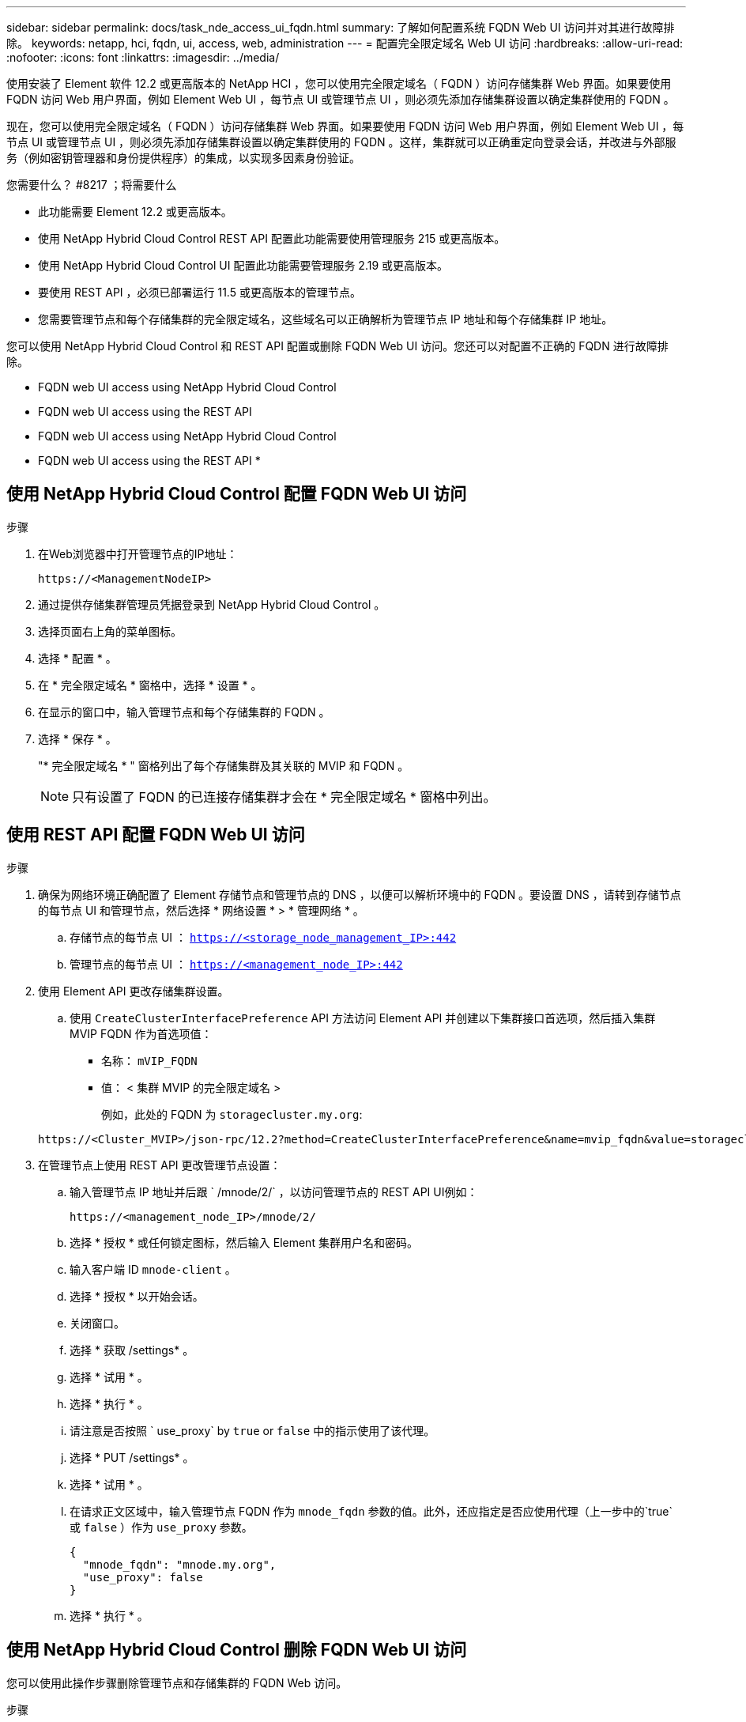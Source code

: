 ---
sidebar: sidebar 
permalink: docs/task_nde_access_ui_fqdn.html 
summary: 了解如何配置系统 FQDN Web UI 访问并对其进行故障排除。 
keywords: netapp, hci, fqdn, ui, access, web, administration 
---
= 配置完全限定域名 Web UI 访问
:hardbreaks:
:allow-uri-read: 
:nofooter: 
:icons: font
:linkattrs: 
:imagesdir: ../media/


[role="lead"]
使用安装了 Element 软件 12.2 或更高版本的 NetApp HCI ，您可以使用完全限定域名（ FQDN ）访问存储集群 Web 界面。如果要使用 FQDN 访问 Web 用户界面，例如 Element Web UI ，每节点 UI 或管理节点 UI ，则必须先添加存储集群设置以确定集群使用的 FQDN 。

现在，您可以使用完全限定域名（ FQDN ）访问存储集群 Web 界面。如果要使用 FQDN 访问 Web 用户界面，例如 Element Web UI ，每节点 UI 或管理节点 UI ，则必须先添加存储集群设置以确定集群使用的 FQDN 。这样，集群就可以正确重定向登录会话，并改进与外部服务（例如密钥管理器和身份提供程序）的集成，以实现多因素身份验证。

.您需要什么？ #8217 ；将需要什么
* 此功能需要 Element 12.2 或更高版本。
* 使用 NetApp Hybrid Cloud Control REST API 配置此功能需要使用管理服务 215 或更高版本。
* 使用 NetApp Hybrid Cloud Control UI 配置此功能需要管理服务 2.19 或更高版本。
* 要使用 REST API ，必须已部署运行 11.5 或更高版本的管理节点。
* 您需要管理节点和每个存储集群的完全限定域名，这些域名可以正确解析为管理节点 IP 地址和每个存储集群 IP 地址。


您可以使用 NetApp Hybrid Cloud Control 和 REST API 配置或删除 FQDN Web UI 访问。您还可以对配置不正确的 FQDN 进行故障排除。

*  FQDN web UI access using NetApp Hybrid Cloud Control
*  FQDN web UI access using the REST API
*  FQDN web UI access using NetApp Hybrid Cloud Control
*  FQDN web UI access using the REST API
* 




== 使用 NetApp Hybrid Cloud Control 配置 FQDN Web UI 访问

.步骤
. 在Web浏览器中打开管理节点的IP地址：
+
[listing]
----
https://<ManagementNodeIP>
----
. 通过提供存储集群管理员凭据登录到 NetApp Hybrid Cloud Control 。
. 选择页面右上角的菜单图标。
. 选择 * 配置 * 。
. 在 * 完全限定域名 * 窗格中，选择 * 设置 * 。
. 在显示的窗口中，输入管理节点和每个存储集群的 FQDN 。
. 选择 * 保存 * 。
+
"* 完全限定域名 * " 窗格列出了每个存储集群及其关联的 MVIP 和 FQDN 。

+

NOTE: 只有设置了 FQDN 的已连接存储集群才会在 * 完全限定域名 * 窗格中列出。





== 使用 REST API 配置 FQDN Web UI 访问

.步骤
. 确保为网络环境正确配置了 Element 存储节点和管理节点的 DNS ，以便可以解析环境中的 FQDN 。要设置 DNS ，请转到存储节点的每节点 UI 和管理节点，然后选择 * 网络设置 * > * 管理网络 * 。
+
.. 存储节点的每节点 UI ： `https://<storage_node_management_IP>:442`
.. 管理节点的每节点 UI ： `https://<management_node_IP>:442`


. 使用 Element API 更改存储集群设置。
+
.. 使用 `CreateClusterInterfacePreference` API 方法访问 Element API 并创建以下集群接口首选项，然后插入集群 MVIP FQDN 作为首选项值：
+
*** 名称： `mVIP_FQDN`
*** 值： < 集群 MVIP 的完全限定域名 >
+
例如，此处的 FQDN 为 `storagecluster.my.org`:

+
[listing]
----
https://<Cluster_MVIP>/json-rpc/12.2?method=CreateClusterInterfacePreference&name=mvip_fqdn&value=storagecluster.my.org
----




. 在管理节点上使用 REST API 更改管理节点设置：
+
.. 输入管理节点 IP 地址并后跟 ` /mnode/2/` ，以访问管理节点的 REST API UI例如：
+
[listing]
----
https://<management_node_IP>/mnode/2/
----
.. 选择 * 授权 * 或任何锁定图标，然后输入 Element 集群用户名和密码。
.. 输入客户端 ID `mnode-client` 。
.. 选择 * 授权 * 以开始会话。
.. 关闭窗口。
.. 选择 * 获取 /settings* 。
.. 选择 * 试用 * 。
.. 选择 * 执行 * 。
.. 请注意是否按照 ` use_proxy` by `true` or `false` 中的指示使用了该代理。
.. 选择 * PUT /settings* 。
.. 选择 * 试用 * 。
.. 在请求正文区域中，输入管理节点 FQDN 作为 `mnode_fqdn` 参数的值。此外，还应指定是否应使用代理（上一步中的`true` 或 `false` ）作为 `use_proxy` 参数。
+
[listing]
----
{
  "mnode_fqdn": "mnode.my.org",
  "use_proxy": false
}
----
.. 选择 * 执行 * 。






== 使用 NetApp Hybrid Cloud Control 删除 FQDN Web UI 访问

您可以使用此操作步骤删除管理节点和存储集群的 FQDN Web 访问。

.步骤
. 在 * 完全限定域名 * 窗格中，选择 * 编辑 * 。
. 在显示的窗口中，删除 * FQDN * 文本字段中的内容。
. 选择 * 保存 * 。
+
此窗口将关闭，并且 FQDN 不再列在 * 完全限定域名 * 窗格中。





== 使用 REST API 删除 FQDN Web UI 访问

.步骤
. 使用 Element API 更改存储集群设置。
+
.. 使用 `DDeleteClusterInterfacePreference` API 方法访问 Element API 并删除以下集群接口首选项：
+
*** 名称： `mVIP_FQDN`
+
例如：

+
[listing]
----
https://<Cluster_MVIP>/json-rpc/12.2?method=DeleteClusterInterfacePreference&name=mvip_fqdn
----




. 在管理节点上使用 REST API 更改管理节点设置：
+
.. 输入管理节点 IP 地址并后跟 ` /mnode/2/` ，以访问管理节点的 REST API UI例如：
+
[listing]
----
https://<management_node_IP>/mnode/2/
----
.. 选择 * 授权 * 或任何锁定图标，然后输入 Element 集群用户名和密码。
.. 输入客户端 ID `mnode-client` 。
.. 选择 * 授权 * 以开始会话。
.. 关闭窗口。
.. 选择 * PUT /settings* 。
.. 选择 * 试用 * 。
.. 在请求正文区域中，请勿为 `mnode_fqdn` 参数输入值。此外，还应指定是否应使用代理（`true` 或 `false` ）作为 `use_proxy` 参数。
+
[listing]
----
{
  "mnode_fqdn": "",
  "use_proxy": false
}
----
.. 选择 * 执行 * 。






== 故障排除

如果 FQDN 配置不正确，则在访问管理节点，存储集群或同时访问这两者时可能会出现问题。请使用以下信息帮助对问题描述进行故障排除。

|===
| 问题描述 | 发生原因 | 解决方法： 


 a| 
* 尝试使用 FQDN 访问管理节点或存储集群时，出现浏览器错误。
* 您不能使用 IP 地址登录到管理节点或存储集群。

| 管理节点 FQDN 和存储集群 FQDN 配置不正确。 | 按照此页面上的 REST API 说明删除管理节点和存储集群 FQDN 设置并重新配置它们。 


 a| 
* 尝试访问存储集群 FQDN 时出现浏览器错误。
* 您不能使用 IP 地址登录到管理节点或存储集群。

| 已正确配置管理节点 FQDN ，但存储集群 FQDN 配置不正确。 | 按照此页面上的 REST API 说明删除存储集群 FQDN 设置并重新配置它们。 


 a| 
* 尝试访问管理节点 FQDN 时出现浏览器错误。
* 您可以使用 IP 地址登录到管理节点和存储集群。

| 管理节点 FQDN 配置不正确，但存储集群 FQDN 配置正确。 | 登录到 NetApp Hybrid Cloud Control 以更正 UI 中的管理节点 FQDN 设置，或者使用此页面上的 REST API 说明更正设置。 
|===
[discrete]
== 了解更多信息

* https://docs.netapp.com/us-en/element-software/api/reference_element_api_createclusterinterfacepreference.html["SolidFire 和 Element 文档中的 CreateClusterInterfacePreference API 信息"^]
* https://www.netapp.com/us/documentation/hci.aspx["NetApp HCI 资源页面"^]
* https://docs.netapp.com/us-en/element-software/index.html["SolidFire 和 Element 软件文档"^]

